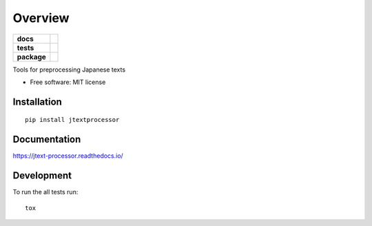 ========
Overview
========

.. start-badges

.. list-table::
    :stub-columns: 1

    * - docs
      - |docs|
    * - tests
      - | |travis|
        | |coveralls|
    * - package
      - | |version| |wheel| |supported-versions| |supported-implementations|
        | |commits-since|
.. |docs| image:: https://readthedocs.org/projects/jtext-processor/badge/?style=flat
    :target: https://readthedocs.org/projects/jtext-processor
    :alt: Documentation Status

.. |travis| image:: https://travis-ci.org/brunotoshio/jtext-processor.svg?branch=master
    :alt: Travis-CI Build Status
    :target: https://travis-ci.org/brunotoshio/jtext-processor

.. |coveralls| image:: https://coveralls.io/repos/brunotoshio/jtext-processor/badge.svg?branch=master&service=github
    :alt: Coverage Status
    :target: https://coveralls.io/r/brunotoshio/jtext-processor

.. |version| image:: https://img.shields.io/pypi/v/jtextprocessor.svg
    :alt: PyPI Package latest release
    :target: https://pypi.org/project/jtextprocessor

.. |commits-since| image:: https://img.shields.io/github/commits-since/brunotoshio/jtext-processor/v0.0.0.svg
    :alt: Commits since latest release
    :target: https://github.com/brunotoshio/jtext-processor/compare/v0.0.0...master

.. |wheel| image:: https://img.shields.io/pypi/wheel/jtextprocessor.svg
    :alt: PyPI Wheel
    :target: https://pypi.org/project/jtextprocessor

.. |supported-versions| image:: https://img.shields.io/pypi/pyversions/jtextprocessor.svg
    :alt: Supported versions
    :target: https://pypi.org/project/jtextprocessor

.. |supported-implementations| image:: https://img.shields.io/pypi/implementation/jtextprocessor.svg
    :alt: Supported implementations
    :target: https://pypi.org/project/jtextprocessor


.. end-badges

Tools for preprocessing Japanese texts

* Free software: MIT license

Installation
============

::

    pip install jtextprocessor

Documentation
=============


https://jtext-processor.readthedocs.io/


Development
===========

To run the all tests run::

    tox
